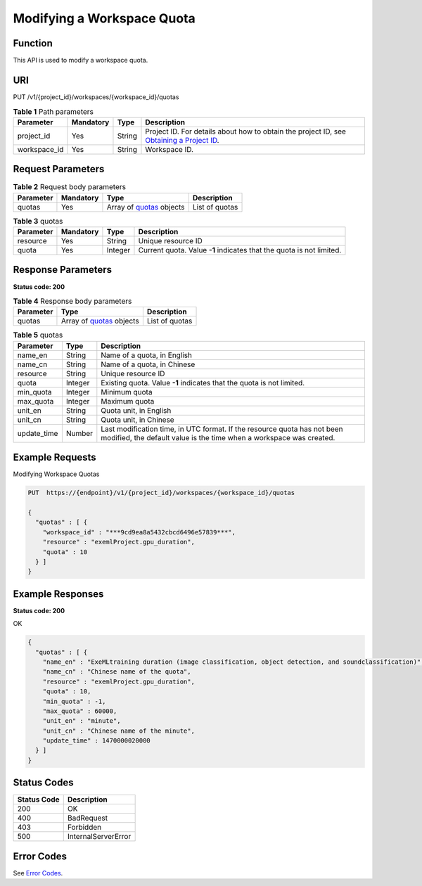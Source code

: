 Modifying a Workspace Quota
===========================

Function
--------

This API is used to modify a workspace quota.

URI
---

PUT /v1/{project_id}/workspaces/{workspace_id}/quotas

.. table:: **Table 1** Path parameters

   +--------------+-----------+--------+---------------------------------------------------------------------------------------------------------------------------------------------------------+
   | Parameter    | Mandatory | Type   | Description                                                                                                                                             |
   +==============+===========+========+=========================================================================================================================================================+
   | project_id   | Yes       | String | Project ID. For details about how to obtain the project ID, see `Obtaining a Project ID <../common_parameters/obtaining_a_project_id_and_name.html>`__. |
   +--------------+-----------+--------+---------------------------------------------------------------------------------------------------------------------------------------------------------+
   | workspace_id | Yes       | String | Workspace ID.                                                                                                                                           |
   +--------------+-----------+--------+---------------------------------------------------------------------------------------------------------------------------------------------------------+

Request Parameters
------------------



.. _UpdateWorkspaceQuotasrequestupdateWorkspaceQuotasReq:

.. table:: **Table 2** Request body parameters

   +-----------+-----------+-------------------------------------------------------------------+----------------+
   | Parameter | Mandatory | Type                                                              | Description    |
   +===========+===========+===================================================================+================+
   | quotas    | Yes       | Array of `quotas <#updateworkspacequotasrequestquotas>`__ objects | List of quotas |
   +-----------+-----------+-------------------------------------------------------------------+----------------+



.. _UpdateWorkspaceQuotasrequestquotas:

.. table:: **Table 3** quotas

   +-----------+-----------+---------+----------------------------------------------------------------------+
   | Parameter | Mandatory | Type    | Description                                                          |
   +===========+===========+=========+======================================================================+
   | resource  | Yes       | String  | Unique resource ID                                                   |
   +-----------+-----------+---------+----------------------------------------------------------------------+
   | quota     | Yes       | Integer | Current quota. Value **-1** indicates that the quota is not limited. |
   +-----------+-----------+---------+----------------------------------------------------------------------+

Response Parameters
-------------------

**Status code: 200**



.. _UpdateWorkspaceQuotasresponseupdateWorkspaceQuotasResp:

.. table:: **Table 4** Response body parameters

   +-----------+--------------------------------------------------------------------+----------------+
   | Parameter | Type                                                               | Description    |
   +===========+====================================================================+================+
   | quotas    | Array of `quotas <#updateworkspacequotasresponsequotas>`__ objects | List of quotas |
   +-----------+--------------------------------------------------------------------+----------------+



.. _UpdateWorkspaceQuotasresponsequotas:

.. table:: **Table 5** quotas

   +-------------+---------+-------------------------------------------------------------------------------------------------------------------------------------------------+
   | Parameter   | Type    | Description                                                                                                                                     |
   +=============+=========+=================================================================================================================================================+
   | name_en     | String  | Name of a quota, in English                                                                                                                     |
   +-------------+---------+-------------------------------------------------------------------------------------------------------------------------------------------------+
   | name_cn     | String  | Name of a quota, in Chinese                                                                                                                     |
   +-------------+---------+-------------------------------------------------------------------------------------------------------------------------------------------------+
   | resource    | String  | Unique resource ID                                                                                                                              |
   +-------------+---------+-------------------------------------------------------------------------------------------------------------------------------------------------+
   | quota       | Integer | Existing quota. Value **-1** indicates that the quota is not limited.                                                                           |
   +-------------+---------+-------------------------------------------------------------------------------------------------------------------------------------------------+
   | min_quota   | Integer | Minimum quota                                                                                                                                   |
   +-------------+---------+-------------------------------------------------------------------------------------------------------------------------------------------------+
   | max_quota   | Integer | Maximum quota                                                                                                                                   |
   +-------------+---------+-------------------------------------------------------------------------------------------------------------------------------------------------+
   | unit_en     | String  | Quota unit, in English                                                                                                                          |
   +-------------+---------+-------------------------------------------------------------------------------------------------------------------------------------------------+
   | unit_cn     | String  | Quota unit, in Chinese                                                                                                                          |
   +-------------+---------+-------------------------------------------------------------------------------------------------------------------------------------------------+
   | update_time | Number  | Last modification time, in UTC format. If the resource quota has not been modified, the default value is the time when a workspace was created. |
   +-------------+---------+-------------------------------------------------------------------------------------------------------------------------------------------------+

Example Requests
----------------

Modifying Workspace Quotas

.. code-block::

   PUT  https://{endpoint}/v1/{project_id}/workspaces/{workspace_id}/quotas

   {
     "quotas" : [ {
       "workspace_id" : "***9cd9ea8a5432cbcd6496e57839***",
       "resource" : "exemlProject.gpu_duration",
       "quota" : 10
     } ]
   }

Example Responses
-----------------

**Status code: 200**

OK

.. code-block::

   {
     "quotas" : [ {
       "name_en" : "ExeMLtraining duration (image classification, object detection, and soundclassification)",
       "name_cn" : "Chinese name of the quota",
       "resource" : "exemlProject.gpu_duration",
       "quota" : 10,
       "min_quota" : -1,
       "max_quota" : 60000,
       "unit_en" : "minute",
       "unit_cn" : "Chinese name of the minute",
       "update_time" : 1470000020000
     } ]
   }

Status Codes
------------



.. _UpdateWorkspaceQuotasstatuscode:

=========== ===================
Status Code Description
=========== ===================
200         OK
400         BadRequest
403         Forbidden
500         InternalServerError
=========== ===================

Error Codes
-----------

See `Error Codes <../common_parameters/error_codes.html>`__.


